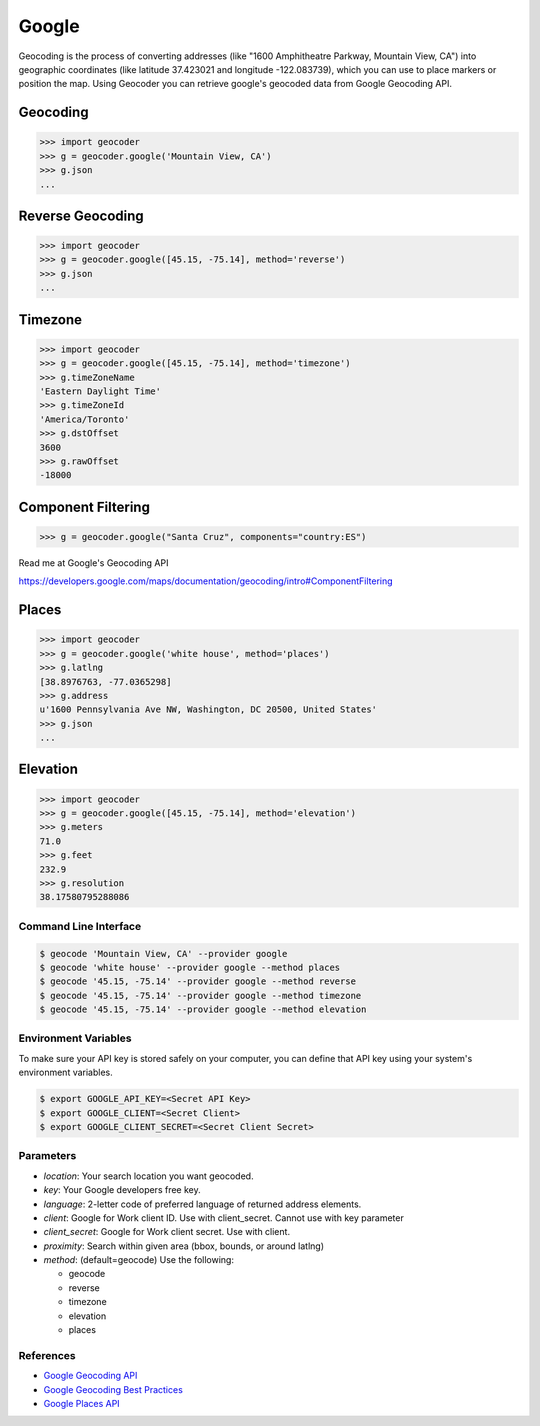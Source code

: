 Google
======

Geocoding is the process of converting addresses (like "1600 Amphitheatre Parkway,
Mountain View, CA") into geographic coordinates (like latitude 37.423021 and
longitude -122.083739), which you can use to place markers or position the map.
Using Geocoder you can retrieve google's geocoded data from Google Geocoding API.

Geocoding
~~~~~~~~~

.. code-block:: python

    >>> import geocoder
    >>> g = geocoder.google('Mountain View, CA')
    >>> g.json
    ...

Reverse Geocoding
~~~~~~~~~~~~~~~~~

.. code-block:: python

    >>> import geocoder
    >>> g = geocoder.google([45.15, -75.14], method='reverse')
    >>> g.json
    ...

Timezone
~~~~~~~~

.. code-block:: python

    >>> import geocoder
    >>> g = geocoder.google([45.15, -75.14], method='timezone')
    >>> g.timeZoneName
    'Eastern Daylight Time'
    >>> g.timeZoneId
    'America/Toronto'
    >>> g.dstOffset
    3600
    >>> g.rawOffset
    -18000

Component Filtering
~~~~~~~~~~~~~~~~~~~

.. code-block:: python

    >>> g = geocoder.google("Santa Cruz", components="country:ES")

Read me at Google's Geocoding API

https://developers.google.com/maps/documentation/geocoding/intro#ComponentFiltering


Places
~~~~~~

.. code-block:: python

    >>> import geocoder
    >>> g = geocoder.google('white house', method='places')
    >>> g.latlng
    [38.8976763, -77.0365298]
    >>> g.address
    u'1600 Pennsylvania Ave NW, Washington, DC 20500, United States'
    >>> g.json
    ...


Elevation
~~~~~~~~~

.. code-block:: python

    >>> import geocoder
    >>> g = geocoder.google([45.15, -75.14], method='elevation')
    >>> g.meters
    71.0
    >>> g.feet
    232.9
    >>> g.resolution
    38.17580795288086

Command Line Interface
----------------------

.. code-block:: bash

    $ geocode 'Mountain View, CA' --provider google
    $ geocode 'white house' --provider google --method places
    $ geocode '45.15, -75.14' --provider google --method reverse
    $ geocode '45.15, -75.14' --provider google --method timezone
    $ geocode '45.15, -75.14' --provider google --method elevation

Environment Variables
---------------------

To make sure your API key is stored safely on your computer, you can define that API key using your system's environment variables.

.. code-block:: bash

    $ export GOOGLE_API_KEY=<Secret API Key>
    $ export GOOGLE_CLIENT=<Secret Client>
    $ export GOOGLE_CLIENT_SECRET=<Secret Client Secret>

Parameters
----------

- `location`: Your search location you want geocoded.
- `key`: Your Google developers free key.
- `language`: 2-letter code of preferred language of returned address elements.
- `client`: Google for Work client ID. Use with client_secret. Cannot use with key parameter
- `client_secret`: Google for Work client secret. Use with client.
- `proximity`: Search within given area (bbox, bounds, or around latlng)
- `method`: (default=geocode) Use the following:

  - geocode
  - reverse
  - timezone
  - elevation
  - places


References
----------

- `Google Geocoding API <https://developers.google.com/maps/documentation/geocoding/>`_
- `Google Geocoding Best Practices <https://developers.google.com/maps/documentation/geocoding/best-practices/>`_
- `Google Places API <https://developers.google.com/places/web-service/intro/>`_
